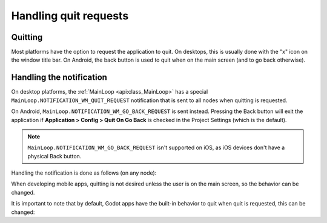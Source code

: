 .. _doc_handling_quit_requests:

Handling quit requests
======================

Quitting
--------

Most platforms have the option to request the application to quit. On
desktops, this is usually done with the "x" icon on the window title bar.
On Android, the back button is used to quit when on the main screen (and
to go back otherwise).

Handling the notification
-------------------------

On desktop platforms, the :ref:`MainLoop <api:class_MainLoop>`
has a special ``MainLoop.NOTIFICATION_WM_QUIT_REQUEST`` notification that is
sent to all nodes when quitting is requested.

On Android, ``MainLoop.NOTIFICATION_WM_GO_BACK_REQUEST`` is sent instead.
Pressing the Back button will exit the application if
**Application > Config > Quit On Go Back** is checked in the Project Settings
(which is the default).

.. note::

    ``MainLoop.NOTIFICATION_WM_GO_BACK_REQUEST`` isn't supported on iOS, as
    iOS devices don't have a physical Back button.

Handling the notification is done as follows (on any node):

.. tabs::
 .. code-tab:: gdscript GDScript

    func _notification(what):
        if what == MainLoop.NOTIFICATION_WM_QUIT_REQUEST:
            get_tree().quit() # default behavior

 .. code-tab:: csharp

    public override void _Notification(int what)
    {
        if (what == MainLoop.NotificationWmQuitRequest)
            GetTree().Quit(); // default behavior
    }

When developing mobile apps, quitting is not desired unless the user is
on the main screen, so the behavior can be changed.

It is important to note that by default, Godot apps have the built-in
behavior to quit when quit is requested, this can be changed:

.. tabs::
 .. code-tab:: gdscript GDScript

    get_tree().set_auto_accept_quit(false)

 .. code-tab:: csharp

    GetTree().SetAutoAcceptQuit(false);
